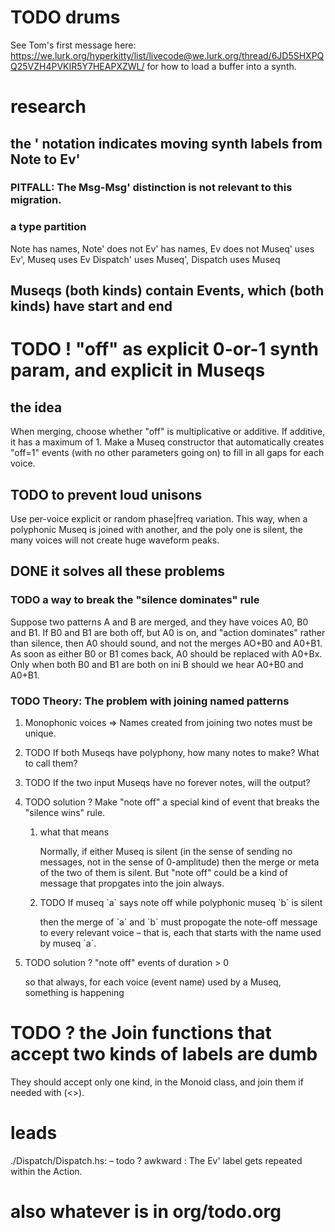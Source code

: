 * TODO drums
See Tom's first message here:
https://we.lurk.org/hyperkitty/list/livecode@we.lurk.org/thread/6JD5SHXPQQ25VZH4PVKIR5Y7HEAPXZWL/
for how to load a buffer into a synth.
* research
** the ' notation indicates moving synth labels from Note to Ev'
*** PITFALL: The Msg-Msg' distinction is not relevant to this migration.
*** a type partition
Note has names, Note' does not
Ev' has names, Ev does not
Museq' uses Ev', Museq uses Ev
Dispatch' uses Museq', Dispatch uses Museq
** Museqs (both kinds) contain Events, which (both kinds) have start and end
* TODO ! "off" as explicit 0-or-1 synth param, and explicit in Museqs
** the idea
When merging, choose whether "off" is multiplicative or additive.
If additive, it has a maximum of 1.
Make a Museq constructor that automatically creates "off=1" events
(with no other parameters going on) to fill in all gaps for each voice.
** TODO to prevent loud unisons
 Use per-voice explicit or random phase|freq variation.
 This way, when a polyphonic Museq is joined with another,
 and the poly one is silent,
 the many voices will not create huge waveform peaks.
** DONE it solves all these problems
*** TODO a way to break the "silence dominates" rule
Suppose two patterns A and B are merged,
and they have voices A0, B0 and B1.
If B0 and B1 are both off, but A0 is on,
and "action dominates" rather than silence,
then A0 should sound, and not the merges AO+B0 and A0+B1.
As soon as either B0 or B1 comes back, A0 should be replaced with A0+Bx.
Only when both B0 and B1 are both on ini B should we hear A0+B0 and A0+B1.
*** TODO Theory: The problem with joining named patterns
**** Monophonic voices => Names created from joining two notes must be unique.
**** TODO If both Museqs have polyphony, how many notes to make? What to call them?
**** TODO If the two input Museqs have no forever notes, will the output?
**** TODO solution ? Make "note off" a special kind of event that breaks the "silence wins" rule.
***** what that means
Normally, if either Museq is silent
(in the sense of sending no messages,
not in the sense of 0-amplitude)
then the merge or meta of the two of them is silent.
But "note off" could be a kind of message that propgates into the join always.
***** TODO If museq `a` says note off while polyphonic museq `b` is silent
then the merge of `a` and `b` must propogate the note-off message
to every relevant voice -- that is, each that starts with the name
used by museq `a`.
**** TODO solution ? "note off" events of duration > 0
so that always, for each voice (event name) used by a Museq, something is happening
* TODO ? the Join functions that accept two kinds of labels are dumb
They should accept only one kind, in the Monoid class,
and join them if needed with (<>).
* leads
./Dispatch/Dispatch.hs: -- todo ? awkward : The Ev' label gets repeated within the Action.
* also whatever is in org/todo.org
